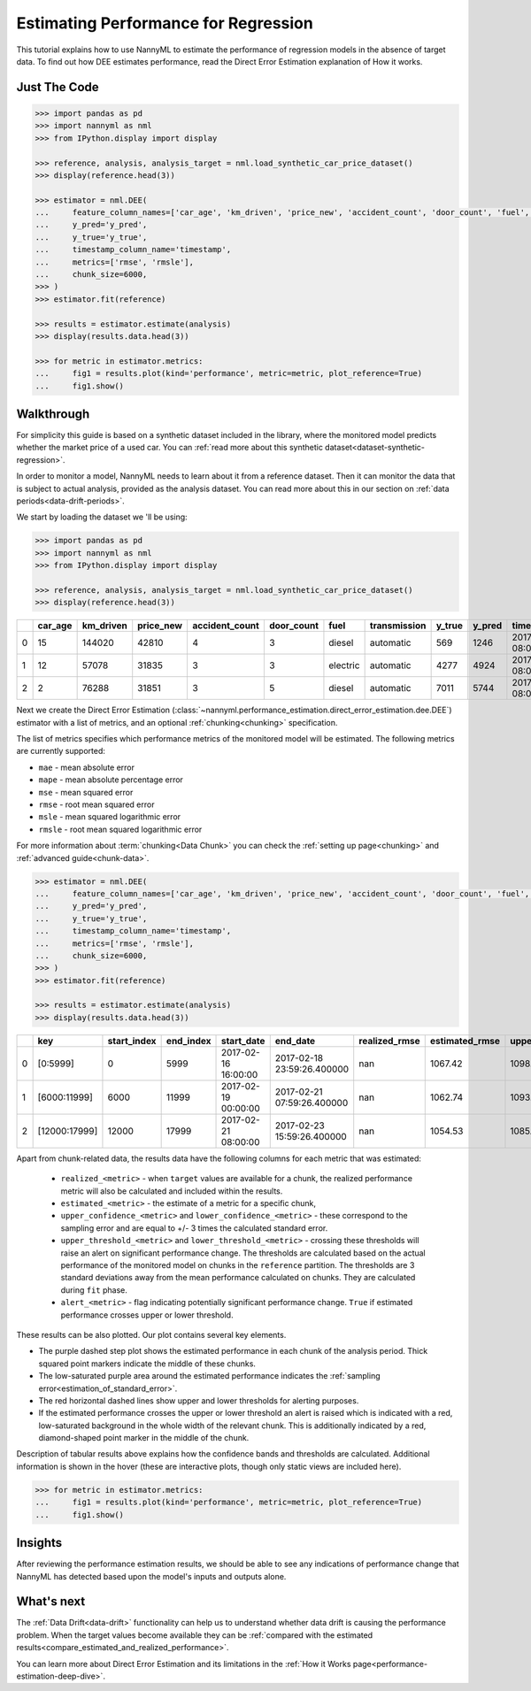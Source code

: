 .. _regression-performance-estimation:

========================================================================================
Estimating Performance for Regression
========================================================================================

This tutorial explains how to use NannyML to estimate the performance of regression
models in the absence of target data. To find out how DEE estimates performance,
read the Direct Error Estimation explanation of How it works.

.. TODO: Add reference link.


.. _performance-estimation-regression-just-the-code:

Just The Code
----------------

.. code-block:: python

    >>> import pandas as pd
    >>> import nannyml as nml
    >>> from IPython.display import display

    >>> reference, analysis, analysis_target = nml.load_synthetic_car_price_dataset()
    >>> display(reference.head(3))

    >>> estimator = nml.DEE(
    ...     feature_column_names=['car_age', 'km_driven', 'price_new', 'accident_count', 'door_count', 'fuel', 'transmission'],
    ...     y_pred='y_pred',
    ...     y_true='y_true',
    ...     timestamp_column_name='timestamp',
    ...     metrics=['rmse', 'rmsle'],
    ...     chunk_size=6000,
    >>> )
    >>> estimator.fit(reference)

    >>> results = estimator.estimate(analysis)
    >>> display(results.data.head(3))

    >>> for metric in estimator.metrics:
    ...     fig1 = results.plot(kind='performance', metric=metric, plot_reference=True)
    ...     fig1.show()


Walkthrough
--------------

For simplicity this guide is based on a synthetic dataset included in the library, where the monitored model predicts
whether the market price of a used car. You can :ref:`read more about this synthetic dataset<dataset-synthetic-regression>`.

In order to monitor a model, NannyML needs to learn about it from a reference dataset.
Then it can monitor the data that is subject to actual analysis, provided as the analysis dataset.
You can read more about this in our section on :ref:`data periods<data-drift-periods>`.

We start by loading the dataset we 'll be using:

.. code-block:: python

    >>> import pandas as pd
    >>> import nannyml as nml
    >>> from IPython.display import display

    >>> reference, analysis, analysis_target = nml.load_synthetic_car_price_dataset()
    >>> display(reference.head(3))

+----+-----------+-------------+-------------+------------------+--------------+----------+----------------+----------+----------+-------------------------+
|    |   car_age |   km_driven |   price_new |   accident_count |   door_count | fuel     | transmission   |   y_true |   y_pred | timestamp               |
+====+===========+=============+=============+==================+==============+==========+================+==========+==========+=========================+
|  0 |        15 |      144020 |       42810 |                4 |            3 | diesel   | automatic      |      569 |     1246 | 2017-01-24 08:00:00.000 |
+----+-----------+-------------+-------------+------------------+--------------+----------+----------------+----------+----------+-------------------------+
|  1 |        12 |       57078 |       31835 |                3 |            3 | electric | automatic      |     4277 |     4924 | 2017-01-24 08:00:33.600 |
+----+-----------+-------------+-------------+------------------+--------------+----------+----------------+----------+----------+-------------------------+
|  2 |         2 |       76288 |       31851 |                3 |            5 | diesel   | automatic      |     7011 |     5744 | 2017-01-24 08:01:07.200 |
+----+-----------+-------------+-------------+------------------+--------------+----------+----------------+----------+----------+-------------------------+

Next we create the Direct Error Estimation
(:class:`~nannyml.performance_estimation.direct_error_estimation.dee.DEE`)
estimator with a list of metrics, and an optional
:ref:`chunking<chunking>` specification.

The list of metrics specifies which performance metrics of the monitored model will be estimated.
The following metrics are currently supported:

- ``mae`` - mean absolute error
- ``mape`` - mean absolute percentage error
- ``mse`` - mean squared error
- ``rmse`` - root mean squared error
- ``msle`` - mean squared logarithmic error
- ``rmsle`` - root mean squared logarithmic error


For more information about :term:`chunking<Data Chunk>` you can check the :ref:`setting up page<chunking>` and :ref:`advanced guide<chunk-data>`.

.. code-block:: python

    >>> estimator = nml.DEE(
    ...     feature_column_names=['car_age', 'km_driven', 'price_new', 'accident_count', 'door_count', 'fuel', 'transmission'],
    ...     y_pred='y_pred',
    ...     y_true='y_true',
    ...     timestamp_column_name='timestamp',
    ...     metrics=['rmse', 'rmsle'],
    ...     chunk_size=6000,
    >>> )
    >>> estimator.fit(reference)

    >>> results = estimator.estimate(analysis)
    >>> display(results.data.head(3))


+----+---------------+---------------+-------------+---------------------+----------------------------+-----------------+------------------+-------------------------+-------------------------+-----------------------+------------------------+------------------------+--------------+------------------+-------------------+--------------------------+--------------------------+------------------------+-------------------------+-------------------------+---------------+
|    | key           |   start_index |   end_index | start_date          | end_date                   |   realized_rmse |   estimated_rmse |   upper_confidence_rmse |   lower_confidence_rmse |   sampling_error_rmse |   upper_threshold_rmse |   lower_threshold_rmse | alert_rmse   |   realized_rmsle |   estimated_rmsle |   upper_confidence_rmsle |   lower_confidence_rmsle |   sampling_error_rmsle |   upper_threshold_rmsle |   lower_threshold_rmsle | alert_rmsle   |
+====+===============+===============+=============+=====================+============================+=================+==================+=========================+=========================+=======================+========================+========================+==============+==================+===================+==========================+==========================+========================+=========================+=========================+===============+
|  0 | [0:5999]      |             0 |        5999 | 2017-02-16 16:00:00 | 2017-02-18 23:59:26.400000 |             nan |          1067.42 |                 1098.46 |                 1036.37 |                10.348 |                1103.31 |                1014.28 | False        |              nan |          0.265777 |                 0.272494 |                 0.25906  |               0.002239 |                0.271511 |                0.263948 | False         |
+----+---------------+---------------+-------------+---------------------+----------------------------+-----------------+------------------+-------------------------+-------------------------+-----------------------+------------------------+------------------------+--------------+------------------+-------------------+--------------------------+--------------------------+------------------------+-------------------------+-------------------------+---------------+
|  1 | [6000:11999]  |          6000 |       11999 | 2017-02-19 00:00:00 | 2017-02-21 07:59:26.400000 |             nan |          1062.74 |                 1093.79 |                 1031.7  |                10.348 |                1103.31 |                1014.28 | False        |              nan |          0.266766 |                 0.273483 |                 0.260049 |               0.002239 |                0.271511 |                0.263948 | False         |
+----+---------------+---------------+-------------+---------------------+----------------------------+-----------------+------------------+-------------------------+-------------------------+-----------------------+------------------------+------------------------+--------------+------------------+-------------------+--------------------------+--------------------------+------------------------+-------------------------+-------------------------+---------------+
|  2 | [12000:17999] |         12000 |       17999 | 2017-02-21 08:00:00 | 2017-02-23 15:59:26.400000 |             nan |          1054.53 |                 1085.58 |                 1023.49 |                10.348 |                1103.31 |                1014.28 | False        |              nan |          0.267806 |                 0.274523 |                 0.261089 |               0.002239 |                0.271511 |                0.263948 | False         |
+----+---------------+---------------+-------------+---------------------+----------------------------+-----------------+------------------+-------------------------+-------------------------+-----------------------+------------------------+------------------------+--------------+------------------+-------------------+--------------------------+--------------------------+------------------------+-------------------------+-------------------------+---------------+


.. _performance-estimation-regression-thresholds:

Apart from chunk-related data, the results data have the following columns for each metric
that was estimated:

 - ``realized_<metric>`` - when ``target`` values are available for a chunk, the realized performance metric will also
   be calculated and included within the results.
 - ``estimated_<metric>`` - the estimate of a metric for a specific chunk,
 - ``upper_confidence_<metric>`` and ``lower_confidence_<metric>`` - these correspond to the sampling error and are equal to +/-
   3 times the calculated standard error.
 - ``upper_threshold_<metric>`` and ``lower_threshold_<metric>`` - crossing these thresholds will raise an alert on significant
   performance change. The thresholds are calculated based on the actual performance of the monitored model on chunks in
   the ``reference`` partition. The thresholds are 3 standard deviations away from the mean performance calculated on
   chunks.
   They are calculated during ``fit`` phase.
 - ``alert_<metric>`` - flag indicating potentially significant performance change. ``True`` if estimated performance crosses
   upper or lower threshold.


These results can be also plotted. Our plot contains several key elements.

* The purple dashed step plot shows the estimated performance in each chunk of the analysis period. Thick squared point
  markers indicate the middle of these chunks.

* The low-saturated purple area around the estimated performance indicates the :ref:`sampling
  error<estimation_of_standard_error>`.

* The red horizontal dashed lines show upper and lower thresholds for alerting purposes.

* If the estimated performance crosses the upper or lower threshold an alert is raised which is indicated with a red,
  low-saturated background in the whole width of the relevant chunk. This is additionally
  indicated by a red, diamond-shaped point marker in the middle of the chunk.

Description of tabular results above explains how the confidence bands and thresholds are calculated.
Additional information is shown in the hover (these are interactive plots, though only static views are included here).

.. code-block:: python

    >>> for metric in estimator.metrics:
    ...     fig1 = results.plot(kind='performance', metric=metric, plot_reference=True)
    ...     fig1.show()

.. image:: ../../_static/tutorial-perf-est-regression-RMSE.svg

.. image:: ../../_static/tutorial-perf-est-regression-RMSLE.svg


Insights
--------

After reviewing the performance estimation results, we should be able to see any indications of performance change that
NannyML has detected based upon the model's inputs and outputs alone.


What's next
-----------

The :ref:`Data Drift<data-drift>` functionality can help us to understand whether data drift is causing the performance problem.
When the target values become available they can be :ref:`compared with the estimated
results<compare_estimated_and_realized_performance>`.

You can learn more about Direct Error Estimation and its limitations in the
:ref:`How it Works page<performance-estimation-deep-dive>`.
